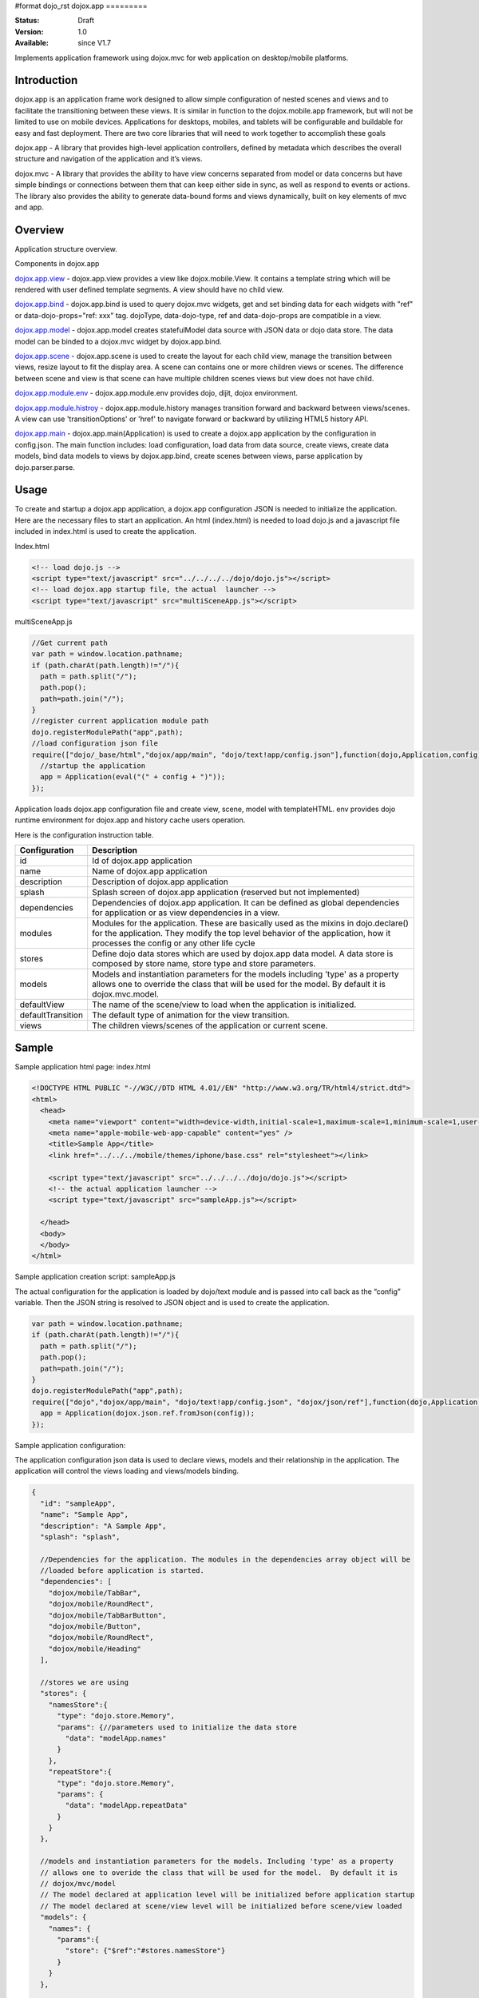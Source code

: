 #format dojo_rst
dojox.app
=========

:Status: Draft
:Version: 1.0
:Available: since V1.7


Implements application framework using dojox.mvc for web application on desktop/mobile platforms.


============
Introduction
============
dojox.app is an application frame work designed to allow simple configuration
of nested scenes and views and to facilitate the transitioning between these
views.  It is similar in function to the dojox.mobile.app framework, but will 
not be limited to use on mobile devices.  Applications for desktops, mobiles,
and tablets will be configurable and buildable for easy and fast deployment.
There are two core libraries that will need to work together to accomplish these goals

dojox.app - A library that provides high-level application controllers, defined by metadata which describes the overall structure and navigation of the application and it’s views.

dojox.mvc - A library that provides the ability to have view concerns separated from model or data concerns but have simple bindings or connections between them that can keep either side in sync, as well as respond to events or actions.  The library also provides the ability to generate data-bound forms and views dynamically, built on key elements of mvc and app. 

=============
Overview
=============
Application structure overview.

.. image:: /Diagram1.png

Components in dojox.app

`dojox.app.view <dojox/app/view>`_
- dojox.app.view provides a view like dojox.mobile.View. It contains a template string which will be rendered with user defined template segments. A view should have no child view. 

`dojox.app.bind <dojox/app/bind>`_
- dojox.app.bind is used to query dojox.mvc widgets, get and set binding data for each widgets with  "ref" or data-dojo-props="ref: xxx" tag. dojoType, data-dojo-type, ref and data-dojo-props are compatible in a view.

`dojox.app.model <dojox/app/model>`_
- dojox.app.model creates statefulModel data source with JSON data or dojo data store. The data model can be binded to a dojox.mvc widget by dojox.app.bind.

`dojox.app.scene <dojox/app/scene>`_
- dojox.app.scene is used to create the layout for each child view, manage the transition between views, resize layout to fit the display area. A scene can contains one or more children views or scenes. The difference between scene and view is that scene can have multiple children scenes views but view does not have child.

`dojox.app.module.env <dojox/app/module/env>`_
- dojox.app.module.env provides dojo, dijit, dojox environment.

`dojox.app.module.histroy <dojox/app/module/history>`_
- dojox.app.module.history manages transition forward and backward between views/scenes. A view can use 'transitionOptions' or 'href' to navigate forward or backward by utilizing HTML5 history API. 

`dojox.app.main <dojox/app/main>`_
- dojox.app.main(Application) is used to create a dojox.app application by the configuration in config.json. The main function includes: load configuration, load data from data source, create views, create data models, bind data models to views by dojox.app.bind, create scenes between views, parse application by dojo.parser.parse.

=============
Usage
=============

To create and startup a dojox.app application, a dojox.app configuration JSON is needed to initialize the application. Here are the necessary files to start an application.
An html (index.html) is needed to load dojo.js and a javascript file included in index.html is used to create the application.

Index.html

.. code-block :: html

  <!-- load dojo.js -->
  <script type="text/javascript" src="../../../../dojo/dojo.js"></script>
  <!-- load dojox.app startup file, the actual  launcher -->
  <script type="text/javascript" src="multiSceneApp.js"></script>

multiSceneApp.js

.. code-block :: javascript

  //Get current path
  var path = window.location.pathname;
  if (path.charAt(path.length)!="/"){
    path = path.split("/");
    path.pop();
    path=path.join("/");
  }
  //register current application module path
  dojo.registerModulePath("app",path);
  //load configuration json file
  require(["dojo/_base/html","dojox/app/main", "dojo/text!app/config.json"],function(dojo,Application,config){
    //startup the application
    app = Application(eval("(" + config + ")"));
  });

Application loads dojox.app configuration file and create view, scene, model with templateHTML. env provides dojo runtime environment for dojox.app and history cache users operation.

Here is the configuration instruction table.

+-----------------------+-----------------------------------------------------------------------+
| **Configuration**     | **Description**                                                       |
+-----------------------+-----------------------------------------------------------------------+
|id                     |Id of dojox.app application                                            |
+-----------------------+-----------------------------------------------------------------------+
|name                   |Name of dojox.app application                                          |
+-----------------------+-----------------------------------------------------------------------+
|description            |Description of dojox.app application                                   |
+-----------------------+-----------------------------------------------------------------------+
|splash                 |Splash screen of dojox.app application (reserved but not implemented)  |
+-----------------------+-----------------------------------------------------------------------+
|dependencies           |Dependencies of dojox.app application. It can be defined as global     |
|                       |dependencies for application or as view dependencies in a view.        |
+-----------------------+-----------------------------------------------------------------------+
|modules                |Modules for the application. These are basically used as the mixins in |
|                       |dojo.declare() for the application. They modify the top level behavior |
|                       |of the application, how it processes the config or any other life cycle|
+-----------------------+-----------------------------------------------------------------------+
|stores                 |Define dojo data stores which are used by dojox.app data model. A data |
|                       |store is composed by store name, store type and store parameters.      |
+-----------------------+-----------------------------------------------------------------------+
|models                 |Models and instantiation parameters for the models including 'type' as |
|                       |a property allows one to override the class that will be used for the  |
|                       |model. By default it is dojox.mvc.model.                               |
+-----------------------+-----------------------------------------------------------------------+
|defaultView            |The name of the scene/view to load when the application is initialized.|
+-----------------------+-----------------------------------------------------------------------+
|defaultTransition      |The default type of animation for the view transition.                 |   
+-----------------------+-----------------------------------------------------------------------+
|views                  |The children views/scenes of the application or current scene.         |
+-----------------------+-----------------------------------------------------------------------+

============
Sample
============
Sample application html page:
index.html

.. code-block :: html

  <!DOCTYPE HTML PUBLIC "-//W3C//DTD HTML 4.01//EN" "http://www.w3.org/TR/html4/strict.dtd">
  <html>
    <head>
      <meta name="viewport" content="width=device-width,initial-scale=1,maximum-scale=1,minimum-scale=1,user-scalable=no"/> 
      <meta name="apple-mobile-web-app-capable" content="yes" /> 
      <title>Sample App</title> 
      <link href="../../../mobile/themes/iphone/base.css" rel="stylesheet"></link>
      
      <script type="text/javascript" src="../../../../dojo/dojo.js"></script>
      <!-- the actual application launcher -->
      <script type="text/javascript" src="sampleApp.js"></script>
      
    </head>
    <body>
    </body>
  </html>

Sample application creation script:
sampleApp.js

The actual configuration for the application is loaded by dojo/text module and is passed into call back as the “config” variable. Then the JSON string is resolved to JSON object and is used to create the application.

.. code-block :: javascript

  var path = window.location.pathname;
  if (path.charAt(path.length)!="/"){
    path = path.split("/");
    path.pop();
    path=path.join("/");	
  }
  dojo.registerModulePath("app",path);
  require(["dojo","dojox/app/main", "dojo/text!app/config.json", "dojox/json/ref"],function(dojo,Application,config,ref){
    app = Application(dojox.json.ref.fromJson(config));
  });

Sample application configuration:

The application configuration json data is used to declare views, models and their relationship in the application. The application will control the views loading and views/models binding.

.. code-block :: javascript

  {
    "id": "sampleApp",
    "name": "Sample App",
    "description": "A Sample App",
    "splash": "splash",
    
    //Dependencies for the application. The modules in the dependencies array object will be
    //loaded before application is started.
    "dependencies": [
      "dojox/mobile/TabBar",
      "dojox/mobile/RoundRect",
      "dojox/mobile/TabBarButton",
      "dojox/mobile/Button",
      "dojox/mobile/RoundRect",
      "dojox/mobile/Heading"
    ],
    
    //stores we are using 
    "stores": {
      "namesStore":{
        "type": "dojo.store.Memory",
        "params": {//parameters used to initialize the data store
          "data": "modelApp.names"
        }
      },
      "repeatStore":{
        "type": "dojo.store.Memory",
        "params": {
          "data": "modelApp.repeatData"
        }
      }
    },
  
    //models and instantiation parameters for the models. Including 'type' as a property
    // allows one to overide the class that will be used for the model.  By default it is
    // dojox/mvc/model
    // The model declared at application level will be initialized before application startup
    // The model declared at scene/view level will be initialized before scene/view loaded
    "models": {
      "names": {
        "params":{
          "store": {"$ref":"#stores.namesStore"}
        }	       
      }
    }, 
    
    // Modules for the app.  The are basically used as the second
    // array of mixins in a dojo.declare().  Modify the top level behavior
    // of the app, how it processes the config or any other life cycle
    // by creating and including one or more of these
    "modules": [
      "dojox/app/module/env",
      "dojox/app/module/history"
    ],
    
    "template": "application.html",
    
    //the name of the scene to load when the app is initialized.
    "defaultView": "home", 
    
    //The default animation effect of transition between sub scenes and views of
    // this application. 
    "defaultTransition": "slide",
    
    //scenes are groups of views and models loaded at once
    //scenes and view in the application all have access to application level models
    "views": {
      //simple view without any children views or scenes
      //views can has its own dependencies which will be loaded
      //before the view is first intialized.
      "home": { 
        "type": "dojox.app.view",
        "dependencies":[
          "dojox/mobile/RoundRectList",
          "dojox/mobile/ListItem", 
          "dojox/mobile/EdgeToEdgeCategory"
        ],
        "template": "views/simple/home.html"
      },
    
      //simple scene which loads all views and shows the default first
      "main":{
        //all views in the main scene will be bound to the user model
        "models": [],
        "type": "dojox.app.scene",
        "template": "simple.html",	
        "defaultView": "main",
        "defaultTransition": "slide",
        //the views available to this scene
        "views": { 
          "main":{
            "template": "views/simple/main.html"
          },
          "second":{
            "template": "views/simple/second.html" 
          },
          "third":{
            "template": "views/simple/third.html" 
          }
        },
        "dependencies":[ 
          "dojox/mobile/RoundRectList",
          "dojox/mobile/ListItem",
          "dojox/mobile/EdgeToEdgeCategory",
          "dojox/mobile/EdgeToEdgeList"
        ]
      },
      "repeat": {
        "type": "dojox.app.view",
        //model declared at scene/view level will be accessible to this scene/view
        // or its children.
        "models": {
          "repeatmodels": {
            "params":{
              "store": {"$ref":"#stores.repeatStore"}
            }           
          }
        },
        "template": "views/repeat.html",
        "dependencies":["dojox/mobile/TextBox"]
      }
    }	
  }

Sample render result

.. image :: /pic3.png

================================
Comparison with dojox.mobile.app
================================

The main difference between dojox.app and dojox.mobile.app is listed as following.
dojox.app enables the model binding 
dojox.app uses scene/view structure to enable the nested scene or view which resembles the composite design pattern. It does not mean dojox.mobile.app cannot do that but it needs coding to implement that.
dojox.app contains the layout mechanism to ensure the content at different application/scene/view level work well together
dojox.mobile.app manage the navigation history in StageController by using a history stack. dojox.app manage the navigation history through HTML5 pushState standard and delegate it to browser enabled history management.

.. image:: /Diagram3.png

.. image:: /Diagram1.png

Here is the sequence diagram to reflect the difference in the navigation management.

.. image:: /Diagram5.png
